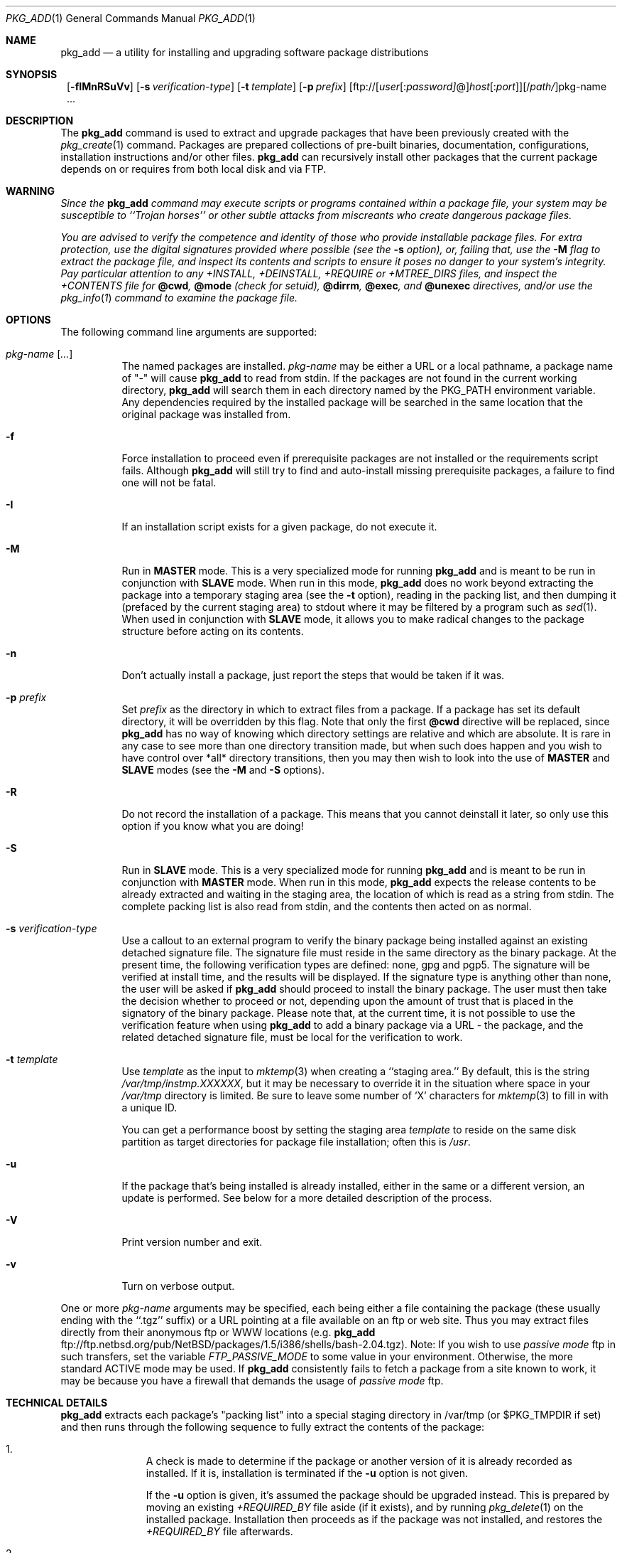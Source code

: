 .\" $NetBSD: pkg_add.1,v 1.2 2002/10/28 14:42:15 bouyer Exp $
.\"
.\" FreeBSD install - a package for the installation and maintainance
.\" of non-core utilities.
.\"
.\" Redistribution and use in source and binary forms, with or without
.\" modification, are permitted provided that the following conditions
.\" are met:
.\" 1. Redistributions of source code must retain the above copyright
.\"    notice, this list of conditions and the following disclaimer.
.\" 2. Redistributions in binary form must reproduce the above copyright
.\"    notice, this list of conditions and the following disclaimer in the
.\"    documentation and/or other materials provided with the distribution.
.\"
.\" Jordan K. Hubbard
.\"
.\"
.\"     @(#)pkg_add.1
.\"
.Dd August 15, 2002
.Dt PKG_ADD 1
.Os
.Sh NAME
.Nm pkg_add
.Nd a utility for installing and upgrading software package distributions
.Sh SYNOPSIS
.Nm ""
.Op Fl fIMnRSuVv
.Bk -words
.Op Fl s Ar verification-type
.Ek
.Bk -words
.Op Fl t Ar template
.Ek
.Bk -words
.Op Fl p Ar prefix
.Ek
.Ar \fR[ftp://[\fIuser\fR[:\fIpassword]\fR@]\fIhost\fR[:\fIport\fR]][/\fIpath/\fR]pkg-name ...
.Sh DESCRIPTION
The
.Nm
command is used to extract and upgrade packages that have been
previously created with the
.Xr pkg_create 1
command.
Packages are prepared collections of pre-built binaries, documentation,
configurations, installation instructions and/or other files.
.Nm
can recursively install other packages that the current package
depends on or requires from both local disk and via FTP.
.Sh WARNING
.Bf -emphasis
Since the
.Nm
command may execute scripts or programs contained within a package file,
your system may be susceptible to ``Trojan horses'' or other subtle
attacks from miscreants who create dangerous package files.
.Pp
You are advised to verify the competence and identity of those who
provide installable package files.
For extra protection, use the digital signatures provided where possible
(see the
.Fl s
option), or, failing that, use the
.Fl M
flag to extract the package file, and inspect its contents and scripts
to ensure it poses no danger to your system's integrity.
Pay particular attention to any +INSTALL, +DEINSTALL, +REQUIRE
or +MTREE_DIRS files, and inspect the +CONTENTS file for
.Cm @cwd ,
.Cm @mode
(check for setuid),
.Cm @dirrm ,
.Cm @exec ,
and
.Cm @unexec
directives, and/or use the
.Xr pkg_info 1
command to examine the package file.
.Ef
.Sh OPTIONS
The following command line arguments are supported:
.Bl -tag -width indent
.It Ar pkg-name [ ... ]
The named packages are installed.
.Ar pkg-name
may be either a URL or a local pathname,
a package name of "-" will cause
.Nm
to read from stdin.
If the packages are not found in the current
working directory,
.Nm
will search them in each directory named by the
.Ev PKG_PATH
environment variable.
Any dependencies required by the installed package will be searched
in the same location that the original package was installed from.
.It Fl f
Force installation to proceed even if prerequisite packages are not
installed or the requirements script fails.
Although
.Nm
will still try to find and auto-install missing prerequisite packages,
a failure to find one will not be fatal.
.It Fl I
If an installation script exists for a given package, do not execute it.
.It Fl M
Run in
.Cm MASTER
mode.
This is a very specialized mode for running
.Nm
and is meant to be run in conjunction with
.Cm SLAVE
mode.
When run in this mode,
.Nm
does no work beyond extracting the package into a temporary staging
area (see the
.Fl t
option), reading in the packing list, and then dumping it (prefaced by
the current staging area) to stdout where it may be filtered by a
program such as
.Xr sed 1 .
When used in conjunction with
.Cm SLAVE
mode, it allows you to make radical changes to the package structure
before acting on its contents.
.It Fl n
Don't actually install a package, just report the steps that
would be taken if it was.
.It Fl p Ar prefix
Set
.Ar prefix
as the directory in which to extract files from a package.
If a package has set its default directory, it will be overridden
by this flag.
Note that only the first
.Cm @cwd
directive will be replaced, since
.Nm
has no way of knowing which directory settings are relative and
which are absolute.
It is rare in any case to see more than one directory transition made,
but when such does happen and you wish to have control over *all* directory
transitions, then you may then wish to look into the use of
.Cm MASTER
and
.Cm SLAVE
modes (see the
.Fl M
and
.Fl S
options).
.It Fl R
Do not record the installation of a package.
This means that you cannot deinstall it later, so only use this option if
you know what you are doing!
.It Fl S
Run in
.Cm SLAVE
mode.
This is a very specialized mode for running
.Nm
and is meant to be run in conjunction with
.Cm MASTER
mode.
When run in this mode,
.Nm
expects the release contents to be already extracted and waiting
in the staging area, the location of which is read as a string
from stdin.
The complete packing list is also read from stdin,
and the contents then acted on as normal.
.It Fl s Ar verification-type
Use a callout to an external program to verify the binary package
being installed against an existing detached signature file.
The signature file must reside in the same directory
as the binary package.
At the present time, the following verification types
are defined: none, gpg and pgp5.
The signature will be verified at install time, and the results
will be displayed.
If the signature type is anything other than none, the user will be asked if
.Nm
should proceed to install the binary package.
The user must then take the decision whether to proceed or not, depending
upon the amount of trust that is placed in the signatory of the binary
package.
Please note that, at the current time, it is not possible to use
the verification feature when using
.Nm
to add a binary package via a URL - the package, and the related
detached signature file, must be local
for the verification to work.
.It Fl t Ar template
Use
.Ar template
as the input to
.Xr mktemp 3
when creating a ``staging area.''
By default, this is the string
.Pa /var/tmp/instmp.XXXXXX ,
but it may be necessary to override it in the situation where
space in your
.Pa /var/tmp
directory is limited.
Be sure to leave some number of `X' characters for
.Xr mktemp 3
to fill in with a unique ID.
.Pp
You can get a performance boost by setting the staging area
.Ar template
to reside on the same disk partition as target directories for package
file installation; often this is
.Pa /usr .
.It Fl u
If the package that's being installed is already installed, either
in the same or a different version, an update is performed.
See below for a more detailed description of the process.
.It Fl V
Print version number and exit.
.It Fl v
Turn on verbose output.
.El
.Pp
One or more
.Ar pkg-name
arguments may be specified, each being either a file containing the
package (these usually ending with the ``.tgz'' suffix) or a
URL pointing at a file available on an ftp or web site.
Thus you may extract files directly from their anonymous ftp or WWW
locations (e.g.
.Nm
ftp://ftp.netbsd.org/pub/NetBSD/packages/1.5/i386/shells/bash-2.04.tgz).
Note:  If you wish to use
.Bf -emphasis
passive mode
.Ef
ftp in such transfers, set
the variable
.Bf -emphasis
FTP_PASSIVE_MODE
.Ef
to some value in your environment.
Otherwise, the more standard ACTIVE mode may be used.
If
.Nm
consistently fails to fetch a package from a site known to work,
it may be because you have a firewall that demands the usage of
.Bf -emphasis
passive mode
.Ef
ftp.
.Sh TECHNICAL DETAILS
.Nm
extracts each package's "packing list"
into a special staging directory in /var/tmp (or $PKG_TMPDIR if set)
and then runs through the following sequence to fully extract the contents
of the package:
.Bl -enum -offset indent
.It
A check is made to determine if the package or another version of it
is already recorded as installed.
If it is,
installation is terminated if the
.Fl u
option is not given.
.Pp
If the
.Fl u
option is given, it's assumed the package should be upgraded instead.
This is prepared by moving an existing
.Pa +REQUIRED_BY
file aside (if it exists), and by running
.Xr pkg_delete 1
on the installed package.
Installation then proceeds as if the package
was not installed, and restores the
.Pa +REQUIRED_BY
file afterwards.
.It
A check is made to determine if the package conflicts (from
.Cm @pkgcfl
directives, see
.Xr pkg_create 1 )
with an already recorded as installed package.
If it is, installation is terminated.
.It
All package dependencies (from
.Cm @pkgdep
directives, see
.Xr pkg_create 1 )
are read from the packing list.
If any of these required packages are not currently installed,
an attempt is made to find and install it;
if the missing package cannot be found or installed,
the installation is terminated.
.It
A search is made for any
.Cm @option
directives which control how the package is added to the system.
The only currently implemented option is
.Cm @option extract-in-place ,
which causes the package to be extracted directly into its
prefix directory rather than moving it through a staging area in
.Pa /var/tmp .
.It
If
.Cm @option extract-in-place
is enabled, the package is now extracted directly into its
final location, otherwise it is extracted into the staging area.
.It
If the package contains a
.Ar require
script (see
.Xr pkg_create 1 ) ,
it is executed with the following arguments:
.Bl -tag -width indentindent
.It Ar pkg-name
The name of the package being installed
.It Cm INSTALL
Keyword denoting to the script that it is to run an installation requirements
check.
(The keyword is useful only to scripts which serve multiple functions).
.El
.Pp
If the
.Ar require
script exits with a non-zero status code, the installation is terminated.
.It
If the package contains an
.Ar install
script, it is executed with the following arguments:
.Bl -tag -width indentindent
.It Ar pkg-name
The name of the package being installed.
.It Cm PRE-INSTALL
Keyword denoting that the script is to perform any actions needed before
the package is installed.
.El
.Pp
If the
.Ar install
script exits with a non-zero status code, the installation is terminated.
.It
If
.Cm @option extract-in-place
is not present in the packing list,
then it is used as a guide for moving (or copying, as necessary) files from
the staging area into their final locations.
.It
If the package contains an
.Ar mtreefile
file (see
.Xr pkg_create 1 ) ,
then mtree is invoked as:
.Bd -filled -offset indent -compact
.Cm mtree
.Fl u
.Fl f
.Ar mtreefile
.Fl d
.Fl e
.Fl p
.Pa prefix
.Ed
where
.Pa prefix
is either the prefix specified with the
.Fl p
flag or, if no
.Fl p
flag was specified, the name of the first directory named by a
.Cm @cwd
directive within this package.
.It
If an
.Ar install
script exists for the package, it is executed with the following arguments:
.Bl -tag -width indentindent
.It Ar pkg_name
The name of the package being installed.
.It Cm POST-INSTALL
Keyword denoting that the script is to perform any actions needed
after the package has been installed.
.El
.It
After installation is complete, a copy of the packing list,
.Ar deinstall
script, description, and display files are copied into
.Pa /var/db/pkg/\*[Lt]pkg-name\*[Gt]
for subsequent possible use by
.Xr pkg_delete 1 .
Any package dependencies are recorded in the other packages'
.Pa /var/db/pkg/\*[Lt]other-pkg\*[Gt]/+REQUIRED_BY
file
(if the environment variable PKG_DBDIR is set, this overrides the
.Pa /var/db/pkg/
path shown above).
.It
The staging area is deleted and the program terminates.
.It
Finally, if we were upgrading a package, any
.Pa +REQUIRED_BY
file that was moved aside before upgrading was started is now moved
back into place.
.El
.Pp
The
.Ar install
and
.Ar require
scripts are called with the environment variable
.Ev PKG_PREFIX
set to the installation prefix (see the
.Fl p
option above).
This allows a package author to write a script
that reliably performs some action on the directory where the package
is installed, even if the user might change it with the
.Fl p
flag to
.Cm pkg_add .
.Sh ENVIRONMENT
.Ss PKG_PATH
The value of the
.Ev PKG_PATH
is used if a given package can't be found, it's usually set to
.Pa /usr/pkgsrc/packages/All .
The environment variable
should be a series of entries separated by semicolons.
Each entry consists of a directory name or URL.
The current directory may be indicated implicitly by an empty directory
name, or explicitly by a single period.
FTP URLs may not end with a slash.
.Ss PKG_DBDIR
Where to register packages instead of
.Pa /var/db/pkg .
.Ss PKG_TMPDIR
Staging directory for installing packages, defaults to /var/tmp.
Set to directory with lots of free disk if you run out of
space when installing a binary package.
.Sh EXAMPLES
In all cases,
.Nm
will try to install binary packages listed in dependencies list.
.Pp
You can specify a compiled binary package explicitly on the command line.
.Bd -literal
# pkg_add /usr/pkgsrc/packages/All/tcsh-6.10.00.tgz
.Ed
.Pp
If you omit the version number,
.Nm
will install the latest version available.
With
.Fl v ,
.Nm
emits more messages to terminal.
.Bd -literal
# pkg_add -v /usr/pkgsrc/packages/All/unzip
.Ed
.Pp
You can grab a compiled binary package from remote location, by specifying
a URL.
The URL can be put into an environment variable,
.Ev PKG_PATH .
.Bd -literal
# pkg_add -v ftp://ftp.netbsd.org/pub/NetBSD/packages/1.5/i386/All/mozilla-0.8.1.tgz

# export PKG_PATH=ftp://ftp.netbsd.org/pub/NetBSD/packages/1.5/i386/All
# pkg_add -v mozilla
.Ed
.Sh SEE ALSO
.Xr pkg_admin 1 ,
.Xr pkg_create 1 ,
.Xr pkg_delete 1 ,
.Xr pkg_info 1 ,
.Xr mktemp 3 ,
.Xr sysconf 3 ,
.Xr packages 7 ,
.Xr mtree 8
.Sh AUTHORS
.Bl -tag -width indent -compact
.It "Jordan Hubbard"
Initial work and ongoing development.
.It "John Kohl"
.Nx
refinements.
.It "Hubert Feyrer"
.Nx
wildcard dependency processing, pkgdb, upgrading, etc.
.El
.Sh BUGS
Hard links between files in a distribution are only preserved if either
(1) the staging area is on the same file system as the target directory of
all the links to the file, or (2) all the links to the file are bracketed by
.Cm @cwd
directives in the contents file,
.Em and
and the link names are extracted with a single
.Cm tar
command (not split between
invocations due to exec argument-space limitations--this depends on the
value returned by
.Fn sysconf _SC_ARG_MAX ) .
.Pp
Pkg upgrading needs a lot more work to be really universal.
.Pp
Sure to be others.
